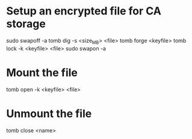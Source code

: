 * Setup an encrypted file for CA storage
sudo swapoff -a
tomb dig -s <size_MB> <file>
tomb forge <keyfile>
tomb lock -k <keyfile> <file>
sudo swapon -a

* Mount the file
tomb open -k <keyfile> <file>

* Unmount the file
tomb close <name>
